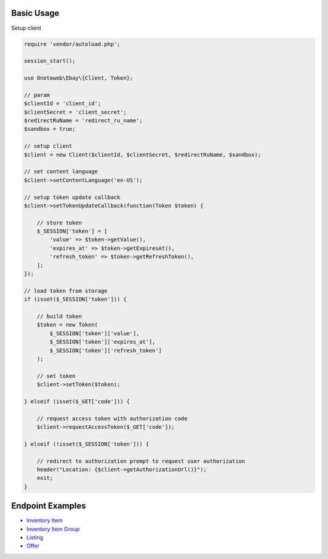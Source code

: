 .. title:: Index

===========
Basic Usage
===========

Setup client

.. code-block:: php
    
    require 'vendor/autoload.php';
    
    session_start();
    
    use Onetoweb\Ebay\{Client, Token};
    
    // param
    $clientId = 'client_id';
    $clientSecret = 'client_secret';
    $redirectRuName = 'redirect_ru_name';
    $sandbox = true;
    
    // setup client
    $client = new Client($clientId, $clientSecret, $redirectRuName, $sandbox);
    
    // set content language
    $client->setContentLanguage('en-US');
    
    // setup token update callback
    $client->setTokenUpdateCallback(function(Token $token) {
        
        // store token
        $_SESSION['token'] = [
            'value' => $token->getValue(),
            'expires_at' => $token->getExpiresAt(),
            'refresh_token' => $token->getRefreshToken(),
        ];
    });
    
    // load token from storage
    if (isset($_SESSION['token'])) {
        
        // build token
        $token = new Token(
            $_SESSION['token']['value'],
            $_SESSION['token']['expires_at'],
            $_SESSION['token']['refresh_token']
        );
        
        // set token
        $client->setToken($token);
        
    } elseif (isset($_GET['code'])) {
        
        // request access token with authorization code
        $client->requestAccessToken($_GET['code']);
        
    } elseif (!isset($_SESSION['token'])) {
        
        // redirect to authorization prompt to request user authorization
        header("Location: {$client->getAuthorizationUrl()}");
        exit;
    }


=================
Endpoint Examples
=================

* `Inventory Item <inventory_item.rst>`_
* `Inventory Item Group <inventory_item_group.rst>`_
* `Listing <listing.rst>`_
* `Offer <offer.rst>`_
